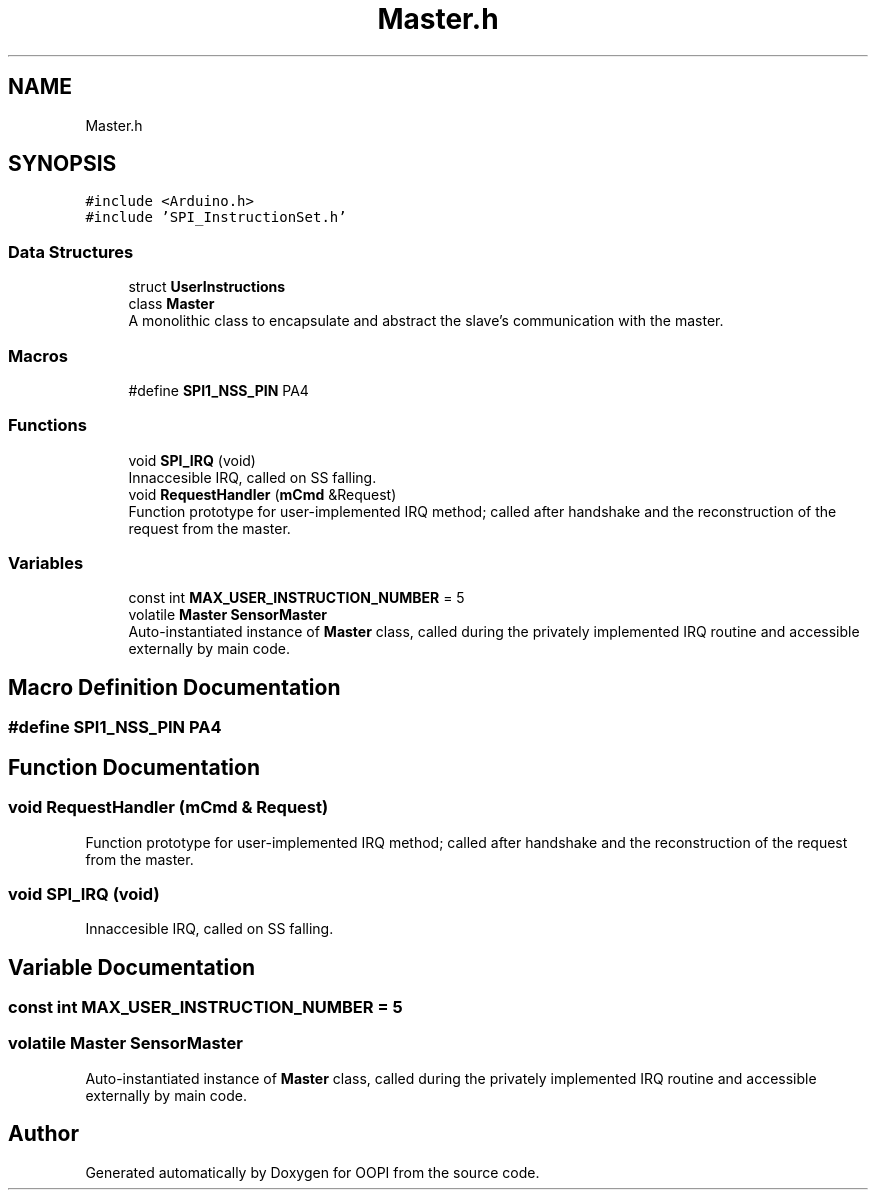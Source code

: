 .TH "Master.h" 3 "Mon Aug 12 2019" "OOPI" \" -*- nroff -*-
.ad l
.nh
.SH NAME
Master.h
.SH SYNOPSIS
.br
.PP
\fC#include <Arduino\&.h>\fP
.br
\fC#include 'SPI_InstructionSet\&.h'\fP
.br

.SS "Data Structures"

.in +1c
.ti -1c
.RI "struct \fBUserInstructions\fP"
.br
.ti -1c
.RI "class \fBMaster\fP"
.br
.RI "A monolithic class to encapsulate and abstract the slave's communication with the master\&. "
.in -1c
.SS "Macros"

.in +1c
.ti -1c
.RI "#define \fBSPI1_NSS_PIN\fP   PA4"
.br
.in -1c
.SS "Functions"

.in +1c
.ti -1c
.RI "void \fBSPI_IRQ\fP (void)"
.br
.RI "Innaccesible IRQ, called on SS falling\&. "
.ti -1c
.RI "void \fBRequestHandler\fP (\fBmCmd\fP &Request)"
.br
.RI "Function prototype for user-implemented IRQ method; called after handshake and the reconstruction of the request from the master\&. "
.in -1c
.SS "Variables"

.in +1c
.ti -1c
.RI "const int \fBMAX_USER_INSTRUCTION_NUMBER\fP = 5"
.br
.ti -1c
.RI "volatile \fBMaster\fP \fBSensorMaster\fP"
.br
.RI "Auto-instantiated instance of \fBMaster\fP class, called during the privately implemented IRQ routine and accessible externally by main code\&. "
.in -1c
.SH "Macro Definition Documentation"
.PP 
.SS "#define SPI1_NSS_PIN   PA4"

.SH "Function Documentation"
.PP 
.SS "void RequestHandler (\fBmCmd\fP & Request)"

.PP
Function prototype for user-implemented IRQ method; called after handshake and the reconstruction of the request from the master\&. 
.SS "void SPI_IRQ (void)"

.PP
Innaccesible IRQ, called on SS falling\&. 
.SH "Variable Documentation"
.PP 
.SS "const int MAX_USER_INSTRUCTION_NUMBER = 5"

.SS "volatile \fBMaster\fP SensorMaster"

.PP
Auto-instantiated instance of \fBMaster\fP class, called during the privately implemented IRQ routine and accessible externally by main code\&. 
.SH "Author"
.PP 
Generated automatically by Doxygen for OOPI from the source code\&.
